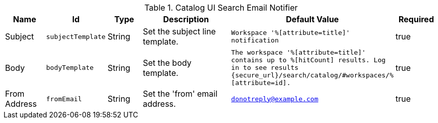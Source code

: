 :title: Email Notifier
:id: org.codice.ddf.catalog.ui.query.monitor.email.EmailNotifier
:type: table
:status: published
:application: {ddf-ui}
:summary: Email Notifier.

.[[_org.codice.ddf.catalog.ui.query.monitor.email.EmailNotifier]]Catalog UI Search Email Notifier
[cols="1,1m,1,3,1m,1" options="header"]
|===

|Name
|Id
|Type
|Description
|Default Value
|Required

|Subject
|subjectTemplate
|String
|Set the subject line template.
|Workspace '%[attribute=title]' notification
|true

|Body
|bodyTemplate
|String
|Set the body template.
|The workspace '%[attribute=title]' contains up to %[hitCount] results. Log in to see results \{secure_url}/search/catalog/#workspaces/%[attribute=id].
|true

|From Address
|fromEmail
|String
|Set the 'from' email address.
|donotreply@example.com
|true

|===
